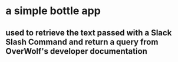 * a simple bottle app 
** used to retrieve the text passed with a Slack Slash Command and return a query from OverWolf's developer documentation

